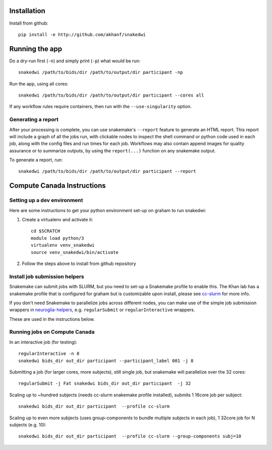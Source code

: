 Installation
============


Install from github::

    pip install -e http://github.com/akhanf/snakedwi


Running the app
===============

Do a dry-run first (``-n``) and simply print (``-p``) what would be run::

    snakedwi /path/to/bids/dir /path/to/output/dir participant -np

Run the app, using all cores::

    snakedwi /path/to/bids/dir /path/to/output/dir participant --cores all

If any workflow rules require containers, then run with the ``--use-singularity`` option.


Generating a report
-------------------

After your processing is complete, you can use snakemake's ``--report`` feature to generate
an HTML report. This report will include a graph of all the jobs run, with clickable nodes
to inspect the shell command or python code used in each job, along with the config files and
run times for each job. Workflows may also contain append images for quality assurance or to
summarize outputs, by using the ``report(...)`` function on any snakemake output.

To generate a report, run::

    snakedwi /path/to/bids/dir /path/to/output/dir participant --report


Compute Canada Instructions
===========================

Setting up a dev environment
----------------------------

Here are some instructions to get your python environment set-up on graham to run snakedwi:

#. Create a virtualenv and activate it::

      cd $SCRATCH
      module load python/3
      virtualenv venv_snakedwi
      source venv_snakedwi/bin/activate

#. Follow the steps above to install from github repository

Install job submission helpers
------------------------------

Snakemake can submit jobs with SLURM, but you need to set-up a Snakemake profile to enable this. The Khan lab has a
snakemake profile that is configured for graham but is customizable upon install, please see `cc-slurm <https://github.com/khanlab/cc-slurm>`_ for more info.

If you don't need Snakemake to parallelize jobs across different nodes, you can make use of the simple job submission wrappers in `neuroglia-helpers <https://github.com/khanlab/neuroglia-helpers>`_, e.g. ``regularSubmit`` or ``regularInteractive`` wrappers.

These are used in the instructions below.

Running jobs on Compute Canada
------------------------------

In an interactive job (for testing)::

    regularInteractive -n 8
    snakedwi bids_dir out_dir participant --participant_label 001 -j 8


Submitting a job (for larger cores, more subjects), still single job, but snakemake will parallelize over the 32 cores::

    regularSubmit -j Fat snakedwi bids_dir out_dir participant  -j 32


Scaling up to ~hundred subjects (needs cc-slurm snakemake profile installed), submits 1 16core job per subject::

    snakedwi bids_dir out_dir participant  --profile cc-slurm


Scaling up to even more subjects (uses group-components to bundle multiple subjects in each job), 1 32core job for N subjects (e.g. 10)::

    snakedwi bids_dir out_dir participant  --profile cc-slurm --group-components subj=10

